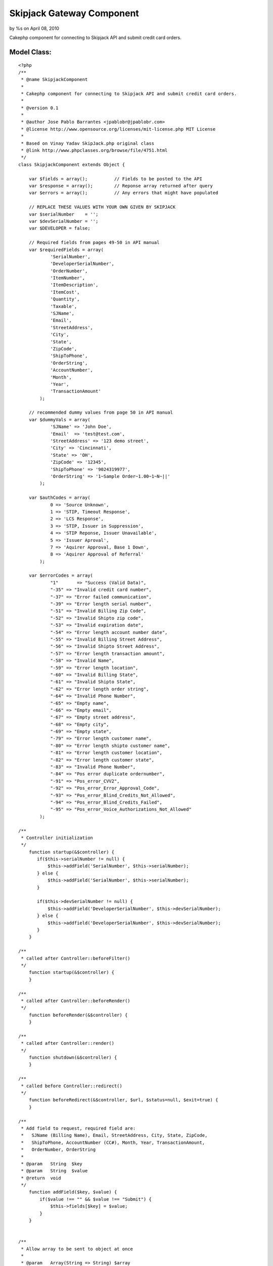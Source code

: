 Skipjack Gateway Component
==========================

by %s on April 08, 2010

Cakephp component for connecting to Skipjack API and submit credit
card orders.


Model Class:
````````````

::

    <?php 
    /**
     * @name SkipjackComponent
     *
     * Cakephp component for connecting to Skipjack API and submit credit card orders.
     *
     * @version 0.1
     *
     * @author Jose Pablo Barrantes <jpablobr@jpablobr.com>
     * @license http://www.opensource.org/licenses/mit-license.php MIT License
     *
     * Based on Vinay Yadav SkipJack.php original class
     * @link http://www.phpclasses.org/browse/file/4751.html
     */
    class SkipjackComponent extends Object {
    
    	var $fields = array();		// Fields to be posted to the API
    	var $response = array();	// Reponse array returned after query
    	var $errors = array();		// Any errors that might have populated
    
    	// REPLACE THESE VALUES WITH YOUR OWN GIVEN BY SKIPJACK
    	var $serialNumber    = '';
    	var $devSerialNumber = '';
    	var $DEVELOPER = false;
    
    	// Required fields from pages 49-50 in API manual
    	var $requiredFields = array(
                'SerialNumber',
                'DeveloperSerialNumber',
                'OrderNumber',
                'ItemNumber',
                'ItemDescription',
                'ItemCost',
                'Quantity',
                'Taxable',
                'SJName',
                'Email',
                'StreetAddress',
                'City',
                'State',
                'ZipCode',
                'ShipToPhone',
                'OrderString',
                'AccountNumber',
                'Month',
                'Year',
                'TransactionAmount'
            );
    
    	// recommended dummy values from page 50 in API manual
    	var $dummyVals = array(
                'SJName' => 'John Doe',
                'Email'  => 'test@test.com',
                'StreetAddress' => '123 demo street',
                'City' => 'Cincinnati',
                'State' => 'OH',
                'ZipCode' => '12345',
                'ShipToPhone' => '9024319977',
                'OrderString' => '1~Sample Order~1.00~1~N~||'
            );
    
    	var $authCodes = array(
                0 => 'Source Unknown',
                1 => 'STIP, Timeout Response',
                2 => 'LCS Response',
                3 => 'STIP, Issuer in Suppression',
                4 => 'STIP Reponse, Issuer Unavailable',
                5 => 'Issuer Aproval',
                7 => 'Aquirer Approval, Base 1 Down',
                8 => 'Aquirer Approval of Referral'
            );
            
    	var $errorCodes = array(
                "1"	  => "Success (Valid Data)",
                "-35" => "Invalid credit card number",
                "-37" => "Error failed communication",
                "-39" => "Error length serial number",
                "-51" => "Invalid Billing Zip Code",
                "-52" => "Invalid Shipto zip code",
                "-53" => "Invalid expiration date",
                "-54" => "Error length account number date",
                "-55" => "Invalid Billing Street Address",
                "-56" => "Invalid Shipto Street Address",
                "-57" => "Error length transaction amount",
                "-58" => "Invalid Name",
                "-59" => "Error length location",
                "-60" => "Invalid Billing State",
                "-61" => "Invalid Shipto State",
                "-62" => "Error length order string",
                "-64" => "Invalid Phone Number",
                "-65" => "Empty name",
                "-66" => "Empty email",
                "-67" => "Empty street address",
                "-68" => "Empty city",
                "-69" => "Empty state",
                "-79" => "Error length customer name",
                "-80" => "Error length shipto customer name",
                "-81" => "Error length customer location",
                "-82" => "Error length customer state",
                "-83" => "Invalid Phone Number",
                "-84" => "Pos error duplicate ordernumber",
                "-91" => "Pos_error_CVV2",
                "-92" => "Pos_error_Error_Approval_Code",
                "-93" => "Pos_error_Blind_Credits_Not_Allowed",
                "-94" => "Pos_error_Blind_Credits_Failed",
                "-95" => "Pos_error_Voice_Authorizations_Not_Allowed"
            );
    
    /**
     * Controller initialization
     */
        function startup(&$controller) {
           if($this->serialNumber != null) {
               $this->addField('SerialNumber', $this->serialNumber);
           } else {
               $this->addField('SerialNumber', $this->serialNumber);
           }
    
           if($this->devSerialNumber != null) {
               $this->addField('DeveloperSerialNumber', $this->devSerialNumber);
           } else {
               $this->addfield('DeveloperSerialNumber', $this->devSerialNumber);
           }
        }
    
    /**
     * called after Controller::beforeFilter()
     */
        function startup(&$controller) {
        }
    
    /**
     * called after Controller::beforeRender()
     */
        function beforeRender(&$controller) {
        }
    
    /**
     * called after Controller::render()
     */
        function shutdown(&$controller) {
        }
    
    /**
     * called before Controller::redirect()
     */
        function beforeRedirect(&$controller, $url, $status=null, $exit=true) {
        }
    
    /**
     * Add field to request, required field are:
     *   SJName (Billing Name), Email, StreetAddress, City, State, ZipCode,
     *   ShipToPhone, AccountNumber (CC#), Month, Year, TransactionAmount,
     *   OrderNumber, OrderString
     *
     * @param	String	$key
     * @param	String	$value
     * @return	void
     */
        function addField($key, $value) {
            if($value !== "" && $value !== "Submit") {
                $this->fields[$key] = $value;
            }
        }
    
    
    /**
     * Allow array to be sent to object at once
     *
     * @param	Array(String => String)	$array
     * @return	void
     */
        function addFields($array) {
            foreach($array as $key => $value) {
                $this->addField($key, $value);
            }
        }
    
    /**
     * Determines if all required fields are in the fields array before
     * attempting to post to Skipjack. If a dummy value is found for a field,
     * then it used as a default and no error is thrown for that field. Returns
     * false if any errors are encountered.
     *
     * @access	private
     * @return	boolean
     */
        function __canPost() {
            $return = true;
    
            foreach($this->requiredFields as $field) {
                if(!isset($this->fields[$field])) {
                    if(array_key_exists($field, $this->dummyVals)) {
                        $this->addField($field, $this->dummyVals[$field]);
                    } else {
                        $return = false;
                        $this->errors[] = 'Required field not found: '.$field;
                    }
                }
            }
            return $return;
        }
    
    /**
     * Process the order using information in Skipjack::fields. Returns false
     * when an error is encountered.
     *
     * @return	boolean
     */
        function process() {
            $post = '';
            $return = true;
    
            if($this->__canPost()) {
                foreach($this->fields as $key=>$value) {
                    $post .= "$key=" . urlencode($value) . "&";
                }
    
                if($this->DEVELOPER) {
                    $url = "https://developer.skipjackic.com/scripts/evolvcc.dll?AuthorizeAPI";
                } else {
                    $url = "https://www.skipjackic.com/scripts/evolvcc.dll?AuthorizeAPI";
                }
                $ch = curl_init($url);
                curl_setopt($ch, CURLOPT_HEADER, 0);
                curl_setopt($ch, CURLOPT_RETURNTRANSFER, 1);
                curl_setopt($ch, CURLOPT_POSTFIELDS, rtrim($post, "&"));
                $response = curl_exec($ch);
    
                if(curl_errno($ch) > 0) {
                    $this->errors[] = "Encountered Curl error number: ".curl_errno($ch);
                    $return = false;
                }
                curl_close($ch);
    
                $response = explode("\r", $response);
                $header = explode('","', $response[0]);
                $data = explode('","', $response[1]);
    
                foreach($header as $i => $array) {
                    $this->response[str_replace(array("\r",'"'), "", $array)] = str_replace(array("\r",'"'), "", $data[$i]);
                }
            } else {
                $return = false;
            }
            return $return;
        }
    
    /**
     * Check the response for errors, returns false if errors found.
     *
     * @return	boolean
     */
        function checkForErrors() {
            $return = true;
    
            if(!$this->isApproved()) {
                if($this->isCardDeclined()) {
                    $this->errors[] = $this->response['szAuthorizationDeclinedMessage'];
                    $return = false;
                } else {
                // this will run if there is an error with the information that you have provided to skipjack
                    $this->errors[] = $errorCodes[$this->response['szReturnCode']];
                    $return = false;
                }
            }
            return $return;
        }
    
    /**
     * @return	boolean
     */
        function isApproved() {
            return ($this->response['szIsApproved'] == 1);
        }
    
    /**
     * @return	boolean
     */
        function isCardDeclined() {
            return !empty($this->response['szAuthorizationDeclinedMessage']);
        }
    
    
    /**
     * Returns the response auth code and associated string
     *
     * @return	Array(int => String)
     */
        function getAuthCode() {
            return array((int)$this->response['AUTHCODE'] => $this->authCodes[(int)$this->response['AUTHCODE']]);
        }
    
    /**
     * Set the developer variable. If set to true, development server is used.
     *
     * @param	boolean	$val
     * @return	void
     */
        function setDeveloper($value) {
            $this->DEVELOPER = (bool)$value;
        }
    
    /**
     * @return	boolean
     */
        function errorsExist() {
            return (count($this->errors) > 0);
        }
    
    /**
     * @return	Array(String)
     */
        function getErrors() {
            return $this->errors;
        }
    
    /**
     * Reset the object's properties so multiple instantiations aren't required
     * for batch processing.
     *
     * @return	void
     */
        function reset() {
            $this->fields = array();
            $this->response = array();
            $this->errors = array();
        }
    
    }
    ?>



Usage
~~~~~

Create a new file in your app/controllers/components directory named
'skipjack.php'.
Then to be able to use the component you'll need to declare it in your
controller.:



Controller Class:
`````````````````

::

    <?php 
    class MyController extends AppController {
    
    var $name = 'MyController';
    
    $components = array('Skipjack');
    
    ...
    
    }
    ?>


And call the component from your controller.


Controller Class:
`````````````````

::

    <?php 
        function payment() {
        // Set development env
        $this->Skipjack->setDeveloper(true);
    
        // Sample data retrievement
        $order = $this->Session->read('Order');
        $ccPostInfo = $this->data['Payment'];
        $cart = $this->Cart->get_contents();
        $order_id = $this->Order->id;
    
        // Creates CC info that will be post to skipjack
        $ccfields = array();
        $ccfields['OrderNumber'] = $order_id;
        $ccfields['ItemNumber']  = $ccPostInfo['ItemNumber'];
        $ccfields['ItemDescription'] = $ccPostInfo['ItemDescription'];
        $ccfields['ItemCost'] = $ccPostInfo['ItemCost'];
        $ccfields['Quantity'] = $ccPostInfo['Quantity'];
        $ccfields['Taxable'] = $ccPostInfo['Taxable'];
        $ccfields['AccountNumber'] = $ccPostInfo['AccountNumber']; // '4111111111111111';
        $ccfields['Month'] = $ccPostInfo['month']; //'08';
        $ccfields['Year'] = $ccPostInfo['year']; // '09'; cake form helper can only display in 4 digit format
        $ccfields['TransactionAmount'] = $ccPostInfo['TransactionAmount']; // < than $100 for test env
    
        // Sets recommended dummy values
        $this->Skipjack->dummyVals = array(
            'SJName' => $order['Order']['billing_first_name'],
            'Email'  => $order['Order']['email'],
            'StreetAddress' => $order['Order']['billing_address_1'],
            'City' => $order['Order']['billing_city'],
            'State' => $order['Order']['billing_state'],
            'ZipCode' => $order['Order']['billing_zip'],
            'ShipToPhone' => $order['Order']['billing_phone'],
            'OrderString' => $order['Order']['OrderString']
        );
    
        // Array to be sent to object at once
        $this->Skipjack->addFields($ccfields);
    
        // Runs process and verify if itâ€™s successful
        if($this->Skipjack->process() && $this->Skipjack->isApproved()) {
            $this->Session->setFlash('Transaction approved!');
        } else {
            $this->Session->setFlash('There was an error in the transaction...');
        }
    }
    ?>


Clone with Git:

::

    
    $ git clone git://github.com/jpablobr/SkipjackComponent

Or download in either zip or tar formats.


Future enhancements:

Migrate it from cURL to cakeâ€™s HttpSocket:

[url=http://api.cakephp.org/view_source/http-
socket/#line-111]http://api.cakephp.org/view_source/http-
socket/#line-111


.. meta::
    :title: Skipjack Gateway Component
    :description: CakePHP Article related to skipjack,gateway,Components
    :keywords: skipjack,gateway,Components
    :copyright: Copyright 2010 
    :category: components

